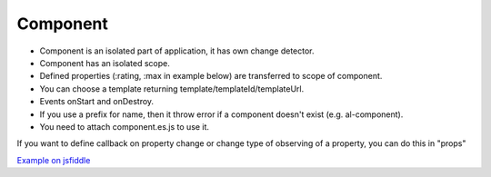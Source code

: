 Component
=========

* Component is an isolated part of application, it has own change detector.
* Component has an isolated scope.
* Defined properties (:rating, :max in example below) are transferred to scope of component.
* You can choose a template returning template/templateId/templateUrl.
* Events onStart and onDestroy.
* If you use a prefix for name, then it throw error if a component doesn't exist (e.g. al-component).
* You need to attach component.es.js to use it.

.. code-block:: javascript
    :caption: Syntax

    alight.createComponent('rating', (scope, element, env) => {
      return {
        template,
        templateId,
        templateUrl,
        props,
        onStart,
        onDestroy
      };
    })

.. code-block:: html
    :caption: Example of componenet

    <rating :rating="rating" :max="max" @change="rating=$event.value"></rating>

.. code-block:: javascript
    :caption: Example of componenet

    alight.createComponent('rating', (scope, element, env) => {
      scope.change = (value) => scope.$dispatch('change', value)
        return {template: `<ul class="rating"><li al-repeat="_ in max" al-class="filled: $index<rating" @click="change($index+1)">\u2605</li></ul>`};
    })


If you want to define callback on property change or change type of observing of a property, you can do this in "props"

.. code-block:: javascript
    :caption: Configuring properties

    alight.createComponent('somecomponent', (scope, element, env) => {
      return {
        props: {
            prop0: function(value) {},
            prop1: {
                watchMode: 'array'
            },
            prop2: {
                watchMode: 'deep',
                onChange: function(value) {}
            }
        }
      };
    })

`Example on jsfiddle <http://jsfiddle.net/lega911/vyoq12hj/>`_

.. raw:: html
   :file: discus.html
